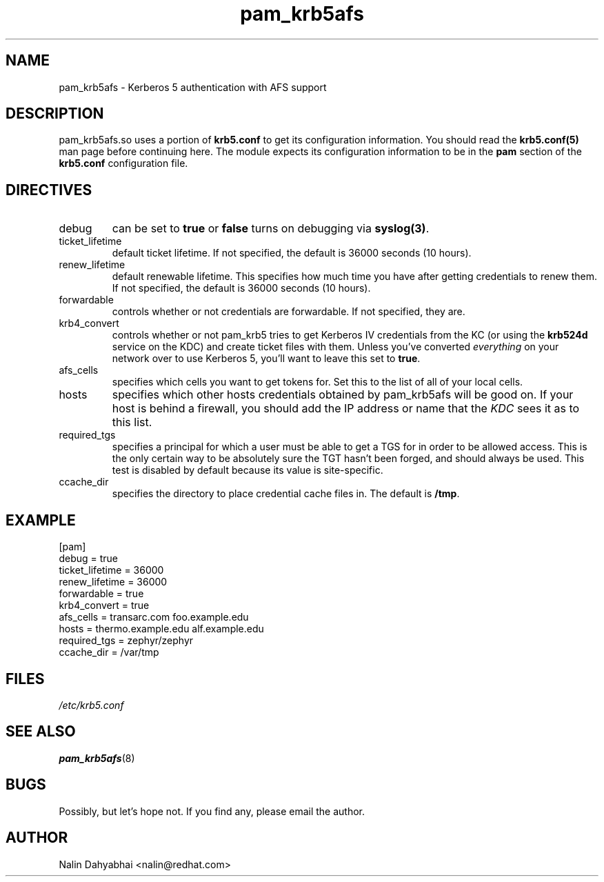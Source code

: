 .TH pam_krb5afs 5 2000/05/20 "Red Hat Linux" "System Administrator's Manual"
.SH NAME
pam_krb5afs \- Kerberos 5 authentication with AFS support
.SH DESCRIPTION
pam_krb5afs.so uses a portion of \fBkrb5.conf\fR to get its configuration
information.  You should read the \fBkrb5.conf(5)\fR man page before continuing
here.  The module expects its configuration information to be in the \fBpam\fR
section of the \fBkrb5.conf\fR configuration file.

.SH DIRECTIVES
.IP debug
can be set to \fBtrue\fR or \fBfalse\fR
turns on debugging via \fBsyslog(3)\fR.
.IP ticket_lifetime
default ticket lifetime.  If not specified, the default is 36000 seconds (10
hours).
.IP renew_lifetime
default renewable lifetime.  This specifies how much time you have after
getting credentials to renew them.  If not specified, the default is 36000
seconds (10 hours).
.IP forwardable
controls whether or not credentials are forwardable.  If not specified, they
are.
.IP krb4_convert
controls whether or not pam_krb5 tries to get Kerberos IV credentials from the
KC (or using the \fBkrb524d\fR service on the KDC) and create ticket files with
them.  Unless you've converted \fIeverything\fR on your network over to use
Kerberos 5, you'll want to leave this set to \fBtrue\fR.
.IP afs_cells
specifies which cells you want to get tokens for.  Set this to the list of all
of your local cells.
.IP hosts
specifies which other hosts credentials obtained by pam_krb5afs will be good on.
If your host is behind a firewall, you should add the IP address or name that
the \fIKDC\fR sees it as to this list.
.IP required_tgs
specifies a principal for which a user must be able to get a TGS for in order
to be allowed access.  This is the only certain way to be absolutely sure the
TGT hasn't been forged, and should always be used.  This test is disabled by
default because its value is site-specific.
.IP ccache_dir
specifies the directory to place credential cache files in.  The default is
\fB/tmp\fR.

.SH EXAMPLE

[pam]
    debug = true
    ticket_lifetime = 36000
    renew_lifetime = 36000
    forwardable = true
    krb4_convert = true
    afs_cells = transarc.com foo.example.edu
    hosts = thermo.example.edu alf.example.edu
    required_tgs = zephyr/zephyr
    ccache_dir = /var/tmp

.SH FILES
\fI/etc/krb5.conf\fP
.br
.SH "SEE ALSO"
.BR pam_krb5afs (8)
.br
.SH BUGS
Possibly, but let's hope not.  If you find any, please email the author.
.SH AUTHOR
Nalin Dahyabhai <nalin@redhat.com>
